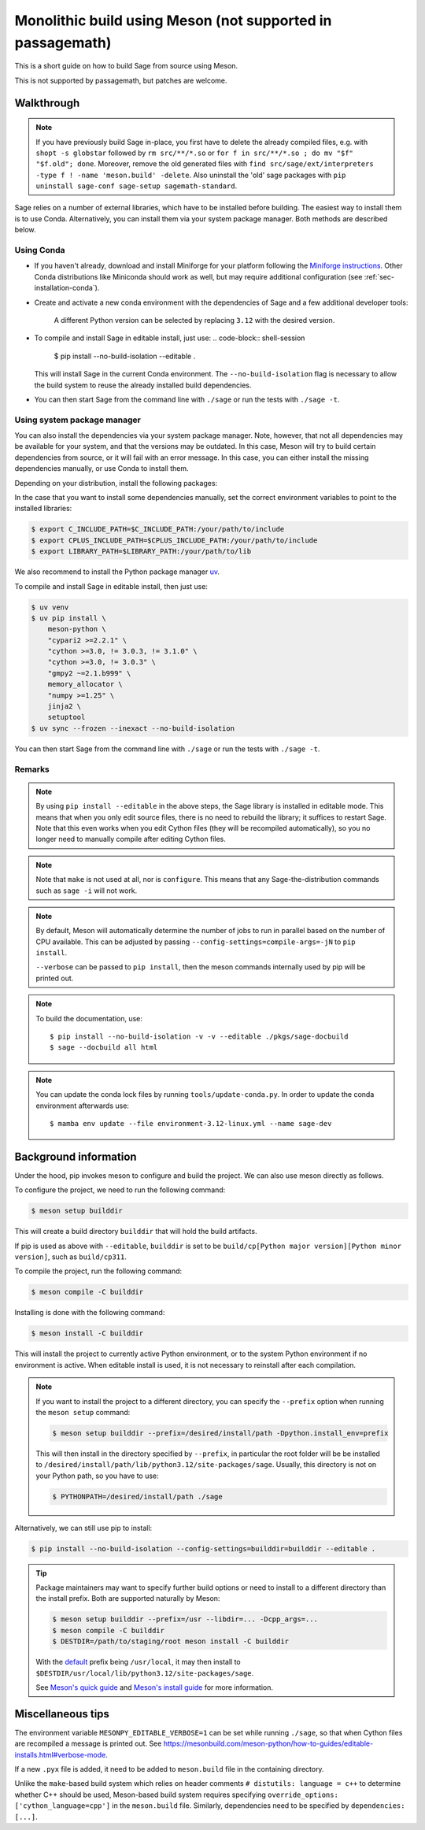 .. _build-source-meson:

===========================================================
Monolithic build using Meson (not supported in passagemath)
===========================================================

This is a short guide on how to build Sage from source using Meson.

This is not supported by passagemath, but patches are welcome.


Walkthrough
===========

.. note::

    If you have previously build Sage in-place, you first have to delete the
    already compiled files, e.g. with ``shopt -s globstar`` followed by
    ``rm src/**/*.so`` or ``for f in src/**/*.so ; do mv "$f" "$f.old"; done``.
    Moreover, remove the old generated files with
    ``find src/sage/ext/interpreters -type f ! -name 'meson.build' -delete``.
    Also uninstall the 'old' sage packages with ``pip uninstall sage-conf sage-setup sagemath-standard``.

Sage relies on a number of external libraries, which have to be installed
before building. The easiest way to install them is to use Conda.
Alternatively, you can install them via your system package manager.
Both methods are described below.

Using Conda
~~~~~~~~~~~

- If you haven't already, download and install Miniforge for your platform
  following the `Miniforge instructions <https://github.com/conda-forge/miniforge?tab=readme-ov-file#install>`_.
  Other Conda distributions like Miniconda should work as well, but
  may require additional configuration (see :ref:`sec-installation-conda`).

- Create and activate a new conda environment with the dependencies of Sage
  and a few additional developer tools:

    .. tab:: Linux

        .. code-block:: shell

            $ mamba env create --file environment-3.12-linux.yml --name sage-dev
            $ mamba activate sage-dev

    .. tab:: macOS

        .. code-block:: shell

            $ mamba env create --file environment-3.12-macos.yml --name sage-dev
            $ mamba activate sage-dev

    .. tab:: Windows

        .. note::

            Windows support is very experimental and many features are not working
            yet.

        First you need to install the Microsoft Visual C++ compiler.
        You can download the
        `Visual Studio Build Tools <https://aka.ms/vs/17/release/vs_BuildTools.exe>`_.
        Make sure to select "VC++ 2022 version xx.x build tools" and "Windows SDK".
        If you prefer, you can also run the following command to install the necessary
        components:

        .. code-block:: shell

            $ winget install Microsoft.VisualStudio.2022.BuildTools --force --override "--wait --passive --add Microsoft.VisualStudio.Component.VC.Tools.x86.x64 --add Microsoft.VisualStudio.Component.Windows11SDK.22621"

        Alternatively, you can use the compiler that comes bundled with Visual Studio.

        If you haven't already, install the latest version of Conda from
        `Miniforge <https://github.com/conda-forge/miniforge?tab=readme-ov-file#windows>`_.
        It is strongly recommended to choose the option to add Conda to the `PATH`
        during installation (because we will not use the Miniforge prompt).

        Open the "VS x64 Native Tools Command Prompt" (for 64bit) or
        "Developer Command Prompt for VS2022 (or 2019)" (for 32bit).

        .. code-block:: shell

            $ mamba env create --file environment-3.12-win.yml --name sage-dev
            $ conda activate sage-dev
            $ set LIB=%CONDA_PREFIX%\Library\lib;%LIB%
            $ set INCLUDE=%CONDA_PREFIX%\Library\include;%INCLUDE%

        Windows support is experimental and not fully working yet.
        In fact, the Sage prompt is not working at all, but you can use the Python
        prompt to run certain commands. For example, the following should work
        after building Sage:

        .. code-block:: python

            >>> from sage.rings.integer import Integer
            >>> Integer(5)
            5
            >>> Integer(5) + 2.0
            7.0

    A different Python version can be selected by replacing ``3.12`` with the
    desired version.

- To compile and install Sage in editable install, just use:
  .. code-block:: shell-session

      $ pip install --no-build-isolation --editable .

  This will install Sage in the current Conda environment.
  The ``--no-build-isolation`` flag is necessary to allow the build system
  to reuse the already installed build dependencies.

- You can then start Sage from the command line with ``./sage``
  or run the tests with ``./sage -t``.

Using system package manager
~~~~~~~~~~~~~~~~~~~~~~~~~~~~

You can also install the dependencies via your system package manager.
Note, however, that not all dependencies may be available for your system,
and that the versions may be outdated.
In this case, Meson will try to build certain dependencies from source,
or it will fail with an error message.
In this case, you can either install the missing dependencies manually,
or use Conda to install them.

Depending on your distribution, install the following packages:

.. tab:: Debian/Ubuntu

    Not yet supported.

   .. .. literalinclude:: debian.txt

.. tab:: Fedora

    At least Fedora 41 is required.

   .. literalinclude:: fedora.txt


.. tab:: Arch Linux

   .. literalinclude:: arch.txt

.. tab:: Void Linux

   .. literalinclude:: void.txt


In the case that you want to install some dependencies manually, set the
correct environment variables to point to the installed libraries:

.. code-block:: shell-session

    $ export C_INCLUDE_PATH=$C_INCLUDE_PATH:/your/path/to/include
    $ export CPLUS_INCLUDE_PATH=$CPLUS_INCLUDE_PATH:/your/path/to/include
    $ export LIBRARY_PATH=$LIBRARY_PATH:/your/path/to/lib

We also recommend to install the Python package manager
`uv <https://docs.astral.sh/uv/getting-started/installation/>`_.

To compile and install Sage in editable install, then just use:

.. code-block:: shell-session

    $ uv venv
    $ uv pip install \
        meson-python \
        "cypari2 >=2.2.1" \
        "cython >=3.0, != 3.0.3, != 3.1.0" \
        "cython >=3.0, != 3.0.3" \
        "gmpy2 ~=2.1.b999" \
        memory_allocator \
        "numpy >=1.25" \
        jinja2 \
        setuptool
    $ uv sync --frozen --inexact --no-build-isolation

You can then start Sage from the command line with ``./sage``
or run the tests with ``./sage -t``.

Remarks
~~~~~~~

.. note::

    By using ``pip install --editable`` in the above steps, the Sage library
    is installed in editable mode. This means that when you only edit source
    files, there is no need to rebuild the library; it suffices to restart Sage.
    Note that this even works when you edit Cython files (they will be recompiled
    automatically), so you no longer need to manually compile after editing Cython
    files.

.. note::

    Note that ``make`` is not used at all, nor is ``configure``.
    This means that any Sage-the-distribution commands such as ``sage -i``
    will not work.

.. note::

    By default, Meson will automatically determine the number of jobs to
    run in parallel based on the number of CPU available. This can be adjusted
    by passing ``--config-settings=compile-args=-jN`` to ``pip install``.

    ``--verbose`` can be passed to ``pip install``, then the meson commands
    internally used by pip will be printed out.

.. note::

    To build the documentation, use::

        $ pip install --no-build-isolation -v -v --editable ./pkgs/sage-docbuild
        $ sage --docbuild all html

.. note::

  You can update the conda lock files by running ``tools/update-conda.py``.
  In order to update the conda environment afterwards use::

    $ mamba env update --file environment-3.12-linux.yml --name sage-dev


Background information
======================

Under the hood, pip invokes meson to configure and build the project.
We can also use meson directly as follows.

To configure the project, we need to run the following command:

.. code-block:: shell-session

    $ meson setup builddir

This will create a build directory ``builddir`` that will hold the build
artifacts.

If pip is used as above with ``--editable``, ``builddir`` is set to be
``build/cp[Python major version][Python minor version]``, such as
``build/cp311``.

To compile the project, run the following command:

.. code-block:: shell-session

    $ meson compile -C builddir

Installing is done with the following command:

.. code-block:: shell-session

    $ meson install -C builddir

This will install the project to currently active Python environment,
or to the system Python environment if no environment is active.
When editable install is used, it is not necessary to reinstall after each
compilation.

.. note::

    If you want to install the project to a different directory, you can specify
    the ``--prefix`` option when running the ``meson setup`` command:

    .. code-block:: shell-session

        $ meson setup builddir --prefix=/desired/install/path -Dpython.install_env=prefix

    This will then install in the directory specified by ``--prefix``,
    in particular the root folder will be be installed to
    ``/desired/install/path/lib/python3.12/site-packages/sage``.
    Usually, this directory is not on your Python path, so you have to use:

    .. code-block:: shell-session

        $ PYTHONPATH=/desired/install/path ./sage

Alternatively, we can still use pip to install:

.. code-block:: shell-session

    $ pip install --no-build-isolation --config-settings=builddir=builddir --editable .

.. tip::

    Package maintainers may want to specify further build options or need
    to install to a different directory than the install prefix.
    Both are supported naturally by Meson:

    .. code-block:: shell-session

        $ meson setup builddir --prefix=/usr --libdir=... -Dcpp_args=...
        $ meson compile -C builddir
        $ DESTDIR=/path/to/staging/root meson install -C builddir

    With the `default <https://mesonbuild.com/Running-Meson.html#installing>`_ prefix
    being ``/usr/local``, it may then install to
    ``$DESTDIR/usr/local/lib/python3.12/site-packages/sage``.

    See `Meson's quick guide <https://mesonbuild.com/Quick-guide.html#using-meson-as-a-distro-packager>`_
    and `Meson's install guide <https://mesonbuild.com/Installing.html#destdir-support>`_
    for more information.

Miscellaneous tips
==================

The environment variable ``MESONPY_EDITABLE_VERBOSE=1`` can be set while running ``./sage``,
so that when Cython files are recompiled a message is printed out.
See `<https://mesonbuild.com/meson-python/how-to-guides/editable-installs.html#verbose-mode>`_.

If a new ``.pyx`` file is added, it need to be added to ``meson.build`` file in
the containing directory.

Unlike the ``make``-based build system which relies on header comments
``# distutils: language = c++`` to determine whether C++ should be used,
Meson-based build system requires specifying
``override_options: ['cython_language=cpp']`` in the ``meson.build`` file.
Similarly, dependencies need to be specified by ``dependencies: [...]``.
